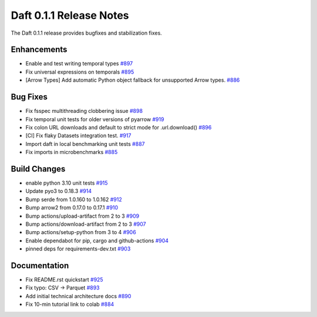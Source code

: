 Daft 0.1.1 Release Notes
========================

The Daft 0.1.1 release provides bugfixes and stabilization fixes.

Enhancements
------------

* Enable and test writing temporal types `#897 <https://github.com/Eventual-Inc/Daft/pull/897>`_
* Fix universal expressions on temporals `#895 <https://github.com/Eventual-Inc/Daft/pull/895>`_
* \[Arrow Types\] Add automatic Python object fallback for unsupported Arrow types. `#886 <https://github.com/Eventual-Inc/Daft/pull/886>`_

Bug Fixes
---------

* Fix fsspec multithreading clobbering issue `#898 <https://github.com/Eventual-Inc/Daft/pull/898>`_
* Fix temporal unit tests for older versions of pyarrow `#919 <https://github.com/Eventual-Inc/Daft/pull/919>`_
* Fix colon URL downloads and default to strict mode for .url.download\(\) `#896 <https://github.com/Eventual-Inc/Daft/pull/896>`_
* \[CI\] Fix flaky Datasets integration test. `#917 <https://github.com/Eventual-Inc/Daft/pull/917>`_
* Import daft in local benchmarking unit tests `#887 <https://github.com/Eventual-Inc/Daft/pull/887>`_
* Fix imports in microbenchmarks `#885 <https://github.com/Eventual-Inc/Daft/pull/885>`_

Build Changes
-------------

* enable python 3.10 unit tests `#915 <https://github.com/Eventual-Inc/Daft/pull/915>`_
* Update pyo3 to 0.18.3 `#914 <https://github.com/Eventual-Inc/Daft/pull/914>`_
* Bump serde from 1.0.160 to 1.0.162 `#912 <https://github.com/Eventual-Inc/Daft/pull/912>`_
* Bump arrow2 from 0.17.0 to 0.17.1 `#910 <https://github.com/Eventual-Inc/Daft/pull/910>`_
* Bump actions/upload-artifact from 2 to 3 `#909 <https://github.com/Eventual-Inc/Daft/pull/909>`_
* Bump actions/download-artifact from 2 to 3 `#907 <https://github.com/Eventual-Inc/Daft/pull/907>`_
* Bump actions/setup-python from 3 to 4 `#906 <https://github.com/Eventual-Inc/Daft/pull/906>`_
* Enable dependabot for pip, cargo and github-actions `#904 <https://github.com/Eventual-Inc/Daft/pull/904>`_
* pinned deps for requirements-dev.txt `#903 <https://github.com/Eventual-Inc/Daft/pull/903>`_

Documentation
-------------

* Fix README.rst quickstart `#925 <https://github.com/Eventual-Inc/Daft/pull/925>`_
* Fix typo: CSV -\> Parquet `#893 <https://github.com/Eventual-Inc/Daft/pull/893>`_
* Add initial technical architecture docs `#890 <https://github.com/Eventual-Inc/Daft/pull/890>`_
* Fix 10-min tutorial link to colab `#884 <https://github.com/Eventual-Inc/Daft/pull/884>`_
